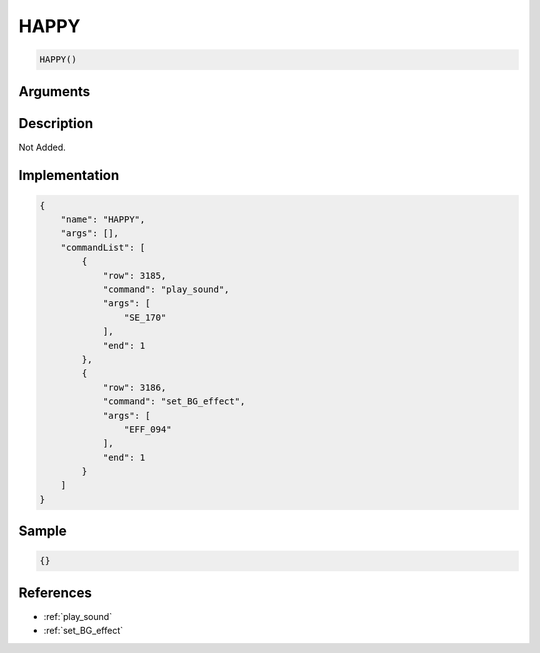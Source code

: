 .. _HAPPY:

HAPPY
========================

.. code-block:: text

	HAPPY()


Arguments
------------


Description
-------------

Not Added.

Implementation
-------------

.. code-block:: json

	{
	    "name": "HAPPY",
	    "args": [],
	    "commandList": [
	        {
	            "row": 3185,
	            "command": "play_sound",
	            "args": [
	                "SE_170"
	            ],
	            "end": 1
	        },
	        {
	            "row": 3186,
	            "command": "set_BG_effect",
	            "args": [
	                "EFF_094"
	            ],
	            "end": 1
	        }
	    ]
	}

Sample
-------------

.. code-block:: json

	{}

References
-------------
* :ref:`play_sound`
* :ref:`set_BG_effect`
